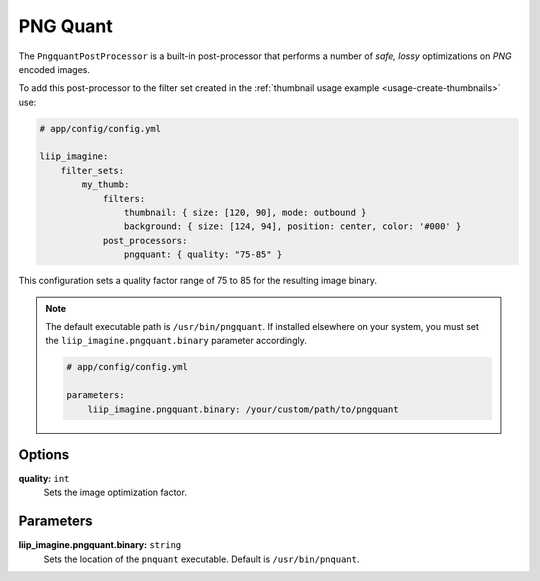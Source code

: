 
.. _post-processor-pngquant:

PNG Quant
=========

The ``PngquantPostProcessor`` is a built-in post-processor that performs a number of
*safe, lossy* optimizations on *PNG* encoded images.

To add this post-processor to the filter set created in the
:ref:`thumbnail usage example <usage-create-thumbnails>` use:

.. code-block:: yaml

    # app/config/config.yml

    liip_imagine:
        filter_sets:
            my_thumb:
                filters:
                    thumbnail: { size: [120, 90], mode: outbound }
                    background: { size: [124, 94], position: center, color: '#000' }
                post_processors:
                    pngquant: { quality: "75-85" }

This configuration sets a quality factor range of 75 to 85 for the resulting image binary.

.. note::

    The default executable path is ``/usr/bin/pngquant``. If installed elsewhere
    on your system, you must set the ``liip_imagine.pngquant.binary`` parameter accordingly.

    .. code-block:: yaml

        # app/config/config.yml

        parameters:
            liip_imagine.pngquant.binary: /your/custom/path/to/pngquant


Options
-------

:strong:`quality:` ``int``
    Sets the image optimization factor.


Parameters
----------

:strong:`liip_imagine.pngquant.binary:` ``string``
    Sets the location of the ``pnquant`` executable. Default is ``/usr/bin/pnquant``.
